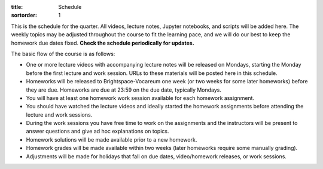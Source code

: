 :title: Schedule
:sortorder: 1

This is the schedule for the quarter. All videos, lecture notes, Jupyter
notebooks, and scripts will be added here. The weekly topics may be adjusted
throughout the course to fit the learning pace, and we will do our best to keep
the homework due dates fixed. **Check the schedule periodically for updates.**

The basic flow of the course is as follows:

- One or more lecture videos with accompanying lecture notes will be released
  on Mondays, starting the Monday before the first lecture and work session.
  URLs to these materials will be posted here in this schedule.
- Homeworks will be released to Brightspace-Vocareum one week (or two weeks for
  some later homeworks) before they are due. Homeworks are due at 23:59 on the
  due date, typically Mondays.
- You will have at least one homework work session available for each homework
  assignment.
- You should have watched the lecture videos and ideally started the homework
  assignments before attending the lecture and work sessions.
- During the work sessions you have free time to work on the assignments and
  the instructors will be present to answer questions and give ad hoc
  explanations on topics.
- Homework solutions will be made available prior to a new homework.
- Homework grades will be made available within two weeks (later homeworks
  require some manually grading).
- Adjustments will be made for holidays that fall on due dates, video/homework
  releases, or work sessions.

.. Download a csv file from the Google Drive schedule (which is a bit easier to
   edit) and save here.

.. csv-table::
   :file: schedule.csv
   :class: table table-striped table-bordered
   :header-rows: 1
   :widths: auto

.. _Video 1.1: https://youtu.be/ljmuyXz5FN8
.. _Video 1.2: https://youtu.be/oWbMPdAdpWA
.. _Video 1.3: https://youtu.be/gS50f0Fiklw
.. _Video 1.4: https://youtu.be/31A0a3f-U9Q
.. _Video 2.1: https://youtu.be/KwI8yhLgJMs
.. _Video 2.2: https://youtu.be/Z1OP5SKNhsw
.. _Video 2.3: https://youtu.be/eRXoF1Mzpvo
.. _Video 3.1: https://youtu.be/nXiXUDDpER4
.. _Video 3.2: https://youtu.be/HnCL1DxDRW8
.. _Video 4: https://youtu.be/xX9Buc0qOXg
.. _Video 5.1: https://youtu.be/o9twWy3a4nc
.. _Video 5.2: https://youtu.be/AqhTtScM3Fg
.. _Video 5.3: https://youtu.be/MtJ72nHwPzk
.. _Video 6: https://youtu.be/oKQbpO2YPuQ
.. _Video 7: https://youtu.be/Xtw4E0T3SJQ
.. _Video 8: https://youtu.be/iXsTnW_PW9Y
.. _Video 9: https://youtu.be/Hs0BRP9VHDA
.. _Video 10: https://youtu.be/ve7qn2mzC3M
.. _Video 11: https://youtu.be/LM326_CTlo8
.. _Video 12: https://youtu.be/aZS0a2VuXNE
.. _Video 13.1: https://youtu.be/yfyJ2-zc1JA
.. _Video 13.2: https://youtu.be/ZoQclzX9iWI
.. _Video 14: https://youtu.be/oNJedzSl-Bo
.. _Video 15: https://youtu.be/wk4kwgLJvd0

.. _Slides 1.1: https://docs.google.com/presentation/d/e/2PACX-1vRMmKQx8-vu9BNjQZLkfZd-n5HPGG6xzG6FBI9ke99L1WKzl69oTiSPOC2YSkJ8FmAiNYt4-NlJD5Hc/pub?start=false&loop=false&delayms=3000
.. _Slides 1.1 PDF: https://moorepants.info/mechmotum-bucket/me41055-2022-intro-slides.pdf

.. ?flush_cache=True to try to get nbviewer working

.. _Notebook 1.1: https://pydy.readthedocs.io/en/latest/examples/chaos-pendulum.html
.. _Notebook 1.3: https://nbviewer.org/github/moorepants/me41055/blob/master/content/notebooks/my_first_notebook.ipynb
.. _Notebook 1.4: https://nbviewer.org/github/moorepants/me41055/blob/master/content/notebooks/sympy.ipynb
.. _Notebook 2.1: https://nbviewer.org/github/moorepants/me41055/blob/master/content/notebooks/orientation.ipynb
.. _Notebook 2.2: https://nbviewer.org/github/moorepants/me41055/blob/master/content/notebooks/vectors.ipynb
.. _Notebook 2.3: https://nbviewer.org/github/moorepants/me41055/blob/master/content/notebooks/differentiation.ipynb
.. _Notebook 3.1: https://nbviewer.org/github/moorepants/me41055/blob/master/content/notebooks/angular.ipynb
.. _Notebook 3.2: https://nbviewer.org/github/moorepants/me41055/blob/master/content/notebooks/translational.ipynb
.. _Notebook 6: https://nbviewer.org/github/moorepants/me41055/blob/master/content/notebooks/mass.ipynb
.. _Notebook 7: https://nbviewer.org/github/moorepants/me41055/blob/master/content/notebooks/inertia.ipynb
.. _Notebook 9: https://nbviewer.org/github/moorepants/me41055/blob/master/content/notebooks/generalized-forces.ipynb
.. _Notebook 10: https://nbviewer.org/github/moorepants/me41055/blob/master/content/notebooks/eom.ipynb
.. _Notebook 11: https://nbviewer.org/github/moorepants/me41055/blob/master/content/notebooks/simulation.ipynb
.. _Notebook 12: https://nbviewer.org/github/moorepants/me41055/blob/master/content/notebooks/nonholonomic-eom.ipynb
.. _Notebook 13.1: https://nbviewer.org/github/moorepants/me41055/blob/master/content/notebooks/holonomic-eom.ipynb
.. _Notebook 15: https://nbviewer.org/github/moorepants/me41055/blob/master/content/notebooks/lagrange.ipynb

.. _Online Notes 1.3: https://moorepants.github.io/learn-multibody-dynamics/jupyter-python.html
.. _Online Notes 1.4: https://moorepants.github.io/learn-multibody-dynamics/sympy.html
.. _Online Notes 2.1: https://moorepants.github.io/learn-multibody-dynamics/orientation.html
.. _Online Notes 2.2: https://moorepants.github.io/learn-multibody-dynamics/vectors.html
.. _Online Notes 2.3: https://moorepants.github.io/learn-multibody-dynamics/differentiation.html
.. _Online Notes 3.1: https://moorepants.github.io/learn-multibody-dynamics/angular.html
.. _Online Notes 3.2: https://moorepants.github.io/learn-multibody-dynamics/translational.html
.. _Online Notes 4: https://moorepants.github.io/learn-multibody-dynamics/configuration.html
.. _Online Notes 5: https://moorepants.github.io/learn-multibody-dynamics/motion.html
.. _Online Notes 6: https://moorepants.github.io/learn-multibody-dynamics/mass.html
.. _Online Notes 7: https://moorepants.github.io/learn-multibody-dynamics/mass.html#dyadics
.. _Online Notes 8: https://moorepants.github.io/learn-multibody-dynamics/loads.html
.. _Online Notes 9: https://moorepants.github.io/learn-multibody-dynamics/generalized-forces.html
.. _Online Notes 10: https://moorepants.github.io/learn-multibody-dynamics/eom.html
.. _Online Notes 11: https://moorepants.github.io/learn-multibody-dynamics/simulation.html
.. _Online Notes 12: https://moorepants.github.io/learn-multibody-dynamics/nonholonomic-eom.html
.. _Online Notes 13.1: https://moorepants.github.io/learn-multibody-dynamics/holonomic-eom.html
.. _Online Notes 13.2: https://moorepants.github.io/learn-multibody-dynamics/noncontributing.html
.. _Online Notes 14: https://moorepants.github.io/learn-multibody-dynamics/energy.html
.. _Online Notes 15: https://moorepants.github.io/learn-multibody-dynamics/lagrange.html
.. _Online Notes 16: https://moorepants.github.io/learn-multibody-dynamics/tmt.html

.. _Lecture Notes 2.1: https://moorepants.info/mechmotum-bucket/mb-2022-lecture-notes-2-2-orientation.pdf
.. _Lecture Notes 2.2: https://moorepants.info/mechmotum-bucket/mb-2022-lecture-notes-3-1-vectors.pdf
.. _Lecture Notes 2.3: https://moorepants.info/mechmotum-bucket/mb-2022-lecture-notes-3-2-differentiation.pdf
.. _Lecture Notes 3.1: https://moorepants.info/mechmotum-bucket/mb-2022-lecture-notes-4-1-angular.pdf
.. _Lecture Notes 3.2: https://moorepants.info/mechmotum-bucket/mb-2022-lecture-notes-5-1-translational.pdf
.. _Lecture Notes 4: https://moorepants.info/mechmotum-bucket/mb-2022-lecture-notes-5-2-holonomic.pdf
.. _Lecture Notes 5.1: https://moorepants.info/mechmotum-bucket/mb-2022-lecture-notes-6-1-nonholonomic.pdf
.. _Lecture Notes 5.2: https://moorepants.info/mechmotum-bucket/mb-2022-lecture-notes-6-2-generalized-speeds.pdf
.. _Lecture Notes 5.3: https://moorepants.info/mechmotum-bucket/mb-2022-lecture-notes-6-3-dof.pdf
.. _Lecture Notes 6: https://moorepants.info/mechmotum-bucket/mb-2022-lecture-notes-7-1-mass.pdf
.. _Lecture Notes 7: https://moorepants.info/mechmotum-bucket/mb-2022-lecture-notes-8-1-inertia.pdf
.. _Lecture Notes 8: https://moorepants.info/mechmotum-bucket/mb-2022-lecture-notes-9-1-forces.pdf
.. _Lecture Notes 9: https://moorepants.info/mechmotum-bucket/mb-2022-lecture-notes-9-2-gen-forces.pdf
.. _Lecture Notes 10: https://moorepants.info/mechmotum-bucket/mb-2022-lecture-notes-11-1-eom.pdf
.. _Lecture Notes 11: https://moorepants.info/mechmotum-bucket/mb-2022-lecture-notes-11-2-sim.pdf
.. _Lecture Notes 12: https://moorepants.info/mechmotum-bucket/mb-2022-lecture-notes-13-1-nonholonomic-eom.pdf
.. _Lecture Notes 13.1: https://moorepants.info/mechmotum-bucket/mb-2022-lecture-notes-14-1-holonomic-eom.pdf
.. _Lecture Notes 13.2: https://moorepants.info/mechmotum-bucket/mb-2022-lecture-notes-15-1-noncontributing.pdf
.. _Lecture Notes 14: https://objects-us-east-1.dream.io/mechmotum/mbd_vid_energypower.pdf
.. _Lecture Notes 15: https://objects-us-east-1.dream.io/mechmotum/mb-2023-lecture-notes-15.pdf

